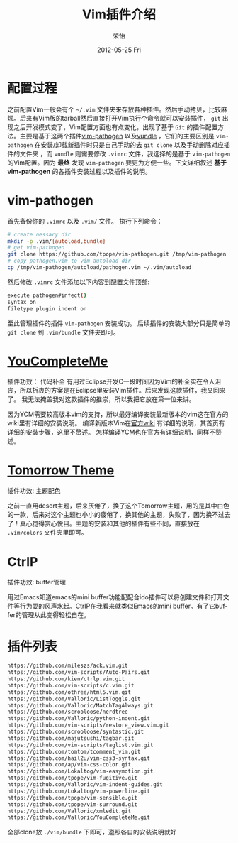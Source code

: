 #+TITLE:     Vim插件介绍
#+AUTHOR:    荣怡
#+EMAIL:     sqrongyi@163.com
#+DATE:      2012-05-25 Fri
#+DESCRIPTION:
#+KEYWORDS:
#+LANGUAGE:  en
#+OPTIONS:   H:3 num:t toc:t \n:nil @:t ::t |:t ^:{} -:t f:t *:t <:t 
#+OPTIONS:   TeX:t LaTeX:t skip:nil d:nil todo:t pri:nil tags:not-in-toc
#+INFOJS_OPT: view:nil toc:nil ltoc:t mouse:underline buttons:0 path:http://orgmode.org/org-info.js
#+EXPORT_SELECT_TAGS: export
#+EXPORT_EXCLUDE_TAGS: noexport
#+LINK_UP:   
#+LINK_HOME: 
#+XSLT:
#+STYLE: <link rel="stylesheet" href="./include/css/worg.css" type="text/css" />
#+STARTUP: showall


  

* 配置过程
  之前配置Vim一般会有个 =~/.vim= 文件夹来存放各种插件。然后手动拷贝，比较麻烦。后来有Vim版的tarball然后直接打开Vim执行个命令就可以安装插件， =git= 出现之后开发模式变了，Vim配置方面也有点变化，出现了基于 =Git= 的插件配置方法。主要是基于这两个插件[[https://github.com/tpope/vim-pathogen][vim-pathogen]] 以及[[https://github.com/windelicato/dotfiles][vundle]] ，它们的主要区别是 =vim-pathogen= 在安装/卸载新插件时只是自己手动的去 =git clone= 以及手动删除对应插件的文件夹 ，而 =vundle= 则需要修改 =.vimrc= 文件，我选择的是基于 =vim-pathogen= 的Vim配置。因为 *最终* 发现 =vim-pathogen= 要更为方便一些。下文详细叙述 *基于vim-pathogen* 的各插件安装过程以及插件的说明。

  
* vim-pathogen

  首先备份你的 =.vimrc= 以及 =.vim/= 文件。
  执行下列命令：
  #+BEGIN_SRC bash
  # create nessary dir
  mkdir -p .vim/{autoload,bundle}
  # get vim-pathogen
  git clone https://github.com/tpope/vim-pathogen.git /tmp/vim-pathogen
  # copy pathogen.vim to vim autoload dir
  cp /tmp/vim-pathogen/autoload/pathogen.vim ~/.vim/autoload
  #+END_SRC

  然后修改 =.vimrc= 文件添加以下内容到配置文件顶部:

  #+BEGIN_SRC bash
  execute pathogen#infect()
  syntax on
  filetype plugin indent on
  #+END_SRC

  至此管理插件的插件 =vim-pathogen= 安装成功。
  后续插件的安装大部分只是简单的 =git clone= 到 =.vim/bundle= 文件夹即可。



* [[https://github.com/Valloric/YouCompleteMe][YouCompleteMe]]
  插件功效： 代码补全
  有用过Eclipse开发C一段时间因为Vim的补全实在令人沮丧，所以折衷的方案是在Eclipse里安装Vim插件。后来发现这款插件，我又回来了。
  我无法掩盖我对这款插件的推崇，所以我把它放在第一位来讲。

  因为YCM需要较高版本vim的支持，所以最好编译安装最新版本的vim这在官方的wiki里有详细的安装说明。
  编译新版本Vim在[[https://github.com/Valloric/YouCompleteMe/wiki/Building-Vim-from-source][官方wiki]] 有详细的说明，其首页有详细的安装步骤，这里不赘述。
  怎样编译YCM也在官方有详细说明，同样不赘述。

* [[https://github.com/chriskempson/tomorrow-theme][Tomorrow Theme]]
  插件功效: 主题配色

  之前一直用desert主题，后来厌倦了，换了这个Tomorrow主题，用的是其中白色的一款，后来对这个主题也小小的疲倦了，换其他的主题，失败了，因为换不过去了！真心觉得赏心悦目。主题的安装和其他的插件有些不同，直接放在 =.vim/colors= 文件夹里即可。

* CtrlP
  插件功效: buffer管理

  用过Emacs知道emacs的mini buffer功能配配合ido插件可以将创建文件和打开文件等行为耍的风声水起。CtrlP在我看来就类似Emacs的mini buffer。有了它buffer的管理从此变得轻松自在。

* 插件列表
  
  #+BEGIN_SRC bash
    https://github.com/mileszs/ack.vim.git
    https://github.com/vim-scripts/Auto-Pairs.git
    https://github.com/kien/ctrlp.vim.git
    https://github.com/vim-scripts/c.vim.git
    https://github.com/othree/html5.vim.git
    https://github.com/Valloric/ListToggle.git
    https://github.com/Valloric/MatchTagAlways.git
    https://github.com/scrooloose/nerdtree
    https://github.com/Valloric/python-indent.git
    https://github.com/vim-scripts/restore_view.vim.git
    https://github.com/scrooloose/syntastic.git
    https://github.com/majutsushi/tagbar.git
    https://github.com/vim-scripts/taglist.vim.git
    https://github.com/tomtom/tcomment_vim.git
    https://github.com/hail2u/vim-css3-syntax.git
    https://github.com/ap/vim-css-color.git
    https://github.com/Lokaltog/vim-easymotion.git
    https://github.com/tpope/vim-fugitive.git
    https://github.com/Valloric/vim-indent-guides.git
    https://github.com/Lokaltog/vim-powerline.git
    https://github.com/tpope/vim-sensible.git
    https://github.com/tpope/vim-surround.git
    https://github.com/Valloric/xmledit.git
    https://github.com/Valloric/YouCompleteMe.git
  #+END_SRC

  
  全部clone放 =./vim/bundle= 下即可，遵照各自的安装说明就好
  
